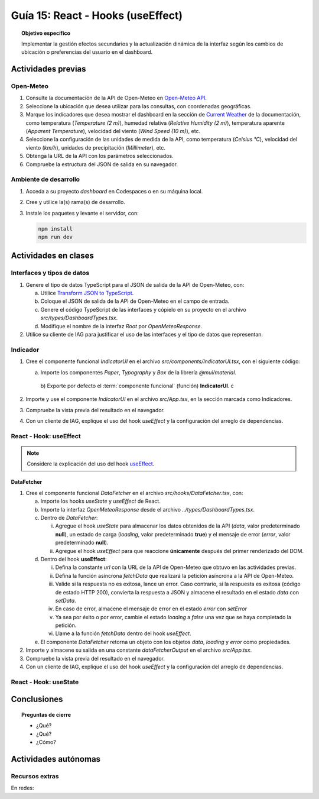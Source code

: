 ..
   Copyright (c) 2025 Allan Avendaño Sudario
   Licensed under Creative Commons Attribution-ShareAlike 4.0 International License
   SPDX-License-Identifier: CC-BY-SA-4.0

==================================
Guía 15: React - Hooks (useEffect)
==================================

.. topic:: Objetivo específico
    :class: objetivo

    Implementar la gestión efectos secundarios y la actualización dinámica de la interfaz según los cambios de ubicación o preferencias del usuario en el dashboard. 

Actividades previas
=====================

Open-Meteo
----------

1. Consulte la documentación de la API de Open-Meteo en `Open-Meteo API <https://open-meteo.com/en/docs>`_.
2. Seleccione la ubicación que desea utilizar para las consultas, con coordenadas geográficas.
3. Marque los indicadores que desea mostrar el dashboard en la sección de `Current Weather <https://open-meteo.com/en/docs#current_weather>`_ de la documentación, como temperatura (`Temperature (2 m)`), humedad relativa (`Relative Humidity (2 m)`), temperatura aparente (`Apparent Temperature`),  velocidad del viento (`Wind Speed (10 m)`), etc.
4. Seleccione la configuración de las unidades de medida de la API, como temperatura (`Celsius °C`), velocidad del viento (`km/h`), unidades de precipitación (`Millimeter`), etc.  
5. Obtenga la URL de la API con los parámetros seleccionados.
6. Compruebe la estructura del JSON de salida en su navegador.

Ambiente de desarrollo
----------------------

1. Acceda a su proyecto *dashboard* en Codespaces o en su máquina local.
2. Cree y utilice la(s) rama(s) de desarrollo.
3. Instale los paquetes y levante el servidor, con:

   .. code-block:: bash

      npm install
      npm run dev

Actividades en clases
=====================

Interfaces y tipos de datos
---------------------------

1. Genere el tipo de datos TypeScript para el JSON de salida de la API de Open-Meteo, con:

   a) Utilice `Transform JSON to TypeScript <https://transform.tools/json-to-typescript>`_. 
   b) Coloque el JSON de salida de la API de Open-Meteo en el campo de entrada.
   c) Genere el código TypeScript de las interfaces y cópielo en su proyecto en el archivo `src/types/DashboardTypes.tsx`.
   d) Modifique el nombre de la interfaz `Root` por `OpenMeteoResponse`.

2. Utilice su cliente de IAG para justificar el uso de las interfaces y el tipo de datos que representan.

Indicador
---------

1. Cree el componente funcional `IndicatorUI` en el archivo `src/components/IndicatorUI.tsx`, con el siguiente código:
  
   a) Importe los componentes `Paper`, `Typography` y `Box` de la librería `@mui/material`.
    b) Exporte por defecto el :term:`componente funcional` (función) **IndicatorUI**.
    c

   .. code-block:: tsx
       :emphasize-lines: 1-20

       import Paper from '@mui/material/Paper';
       import Typography from '@mui/material/Typography';
       import Box from '@mui/material/Box';

       export default function IndicatorUI() {
        return (
            <Paper>
                <Box sx={{ padding: 2 }}>
                    <Typography variant="h6" component="div">
                    Indicador
                    </Typography>
                    <Typography variant="body2" color="text.secondary">
                    Aquí va la información del indicador.
                    </Typography>
                </Box>    
            </Paper>
        );
       }

2. Importe y use el componente `IndicatorUI` en el archivo `src/App.tsx`, en la sección marcada como Indicadores.

   .. code-block:: tsx
       :emphasize-lines: 2,13,15-17

       ...
       import IndicatorUI from './components/IndicatorUI';
       ...

       function App() {

            ...
            return (
                <Grid ... >

                    {/* Indicadores */}
                    <Grid size={{ xs: 12, md: 9 }} 
                          container spacing={5} justifyContent="space-around" alignItems="flex-start">

                        <IndicatorUI/>
                        <IndicatorUI/>
                        <IndicatorUI/>

                    </Grid>

                </Grid>
            )
       }


3. Compruebe la vista previa del resultado en el navegador.
4. Con un cliente de IAG, explique el uso del hook `useEffect` y la configuración del arreglo de dependencias.


React - Hook: useEffect
-----------------------

.. note::

    Considere la explicación del uso del hook `useEffect <https://es.react.dev/reference/react/useEffect>`_.

DataFetcher
^^^^^^^^^^^

1. Cree el componente funcional `DataFetcher` en el archivo `src/hooks/DataFetcher.tsx`, con:

   a) Importe los hooks `useState` y `useEffect` de React.
   b) Importe la interfaz `OpenMeteoResponse` desde el archivo `../types/DashboardTypes.tsx`.
   c) Dentro de `DataFetcher`:
      
      (i) Agregue el hook `useState` para almacenar los datos obtenidos de la API (`data`, valor predeterminado **null**), un estado de carga (`loading`, valor predeterminado **true**) y el mensaje de error (`error`, valor predeterminado **null**).
      (ii) Agregue el hook `useEffect` para que reaccione **únicamente** después del primer renderizado del DOM.
   
   d) Dentro del hook **useEffect**:
   
      (i) Defina la constante `url` con la URL de la API de Open-Meteo que obtuvo en las actividades previas.
      (ii) Defina la función asíncrona `fetchData` que realizará la petición asíncrona a la API de Open-Meteo. 
      (iii) Valide si la respuesta no es exitosa, lance un error. Caso contrario, si la respuesta es exitosa (código de estado HTTP 200), convierta la respuesta a JSON y almacene el resultado en el estado `data` con `setData`. 
      (iv) En caso de error, almacene el mensaje de error en el estado `error` con `setError`
      (v) Ya sea por éxito o por error, cambie el estado `loading` a `false` una vez que se haya completado la petición.
      (vi) Llame a la función `fetchData` dentro del hook `useEffect`.

   e) El componente `DataFetcher` retorna un objeto con los objetos `data`, `loading` y `error` como propiedades.

   .. dropdown:: Ver la solución 
        :color: success
        
        .. code-block:: tsx
            :emphasize-lines: 1-53

            import { useEffect, useState } from 'react';
            import { type OpenMeteoResponse } from '../types/DashboardTypes';

            interface DataFetcherOutput {
                data: OpenMeteoResponse | null;
                loading: boolean;
                error: string | null;
            }

            export default function DataFetcher() : DataFetcherOutput {

                const [data, setData] = useState<OpenMeteoResponse | null>(null);
                const [loading, setLoading] = useState(true);
                const [error, setError] = useState<string | null>(null);

                useEffect(() => {

                    // Reemplace con su URL de la API de Open-Meteo obtenida en actividades previas
                    const url = `https://api.open-meteo.com/v1/forecast?latitude=-2.1962&longitude=-79.8862&hourly=temperature_2m&current=temperature_2m,wind_speed_10m,relative_humidity_2m,apparent_temperature&timezone=America%2FChicago`

                    const fetchData = async () => {

                        try {
                            
                            const response = await fetch(url);

                            if (!response.ok) {
                                throw new Error(`Error HTTP: ${response.status} - ${response.statusText}`);
                            }

                            const result: OpenMeteoResponse = await response.json();
                            setData(result);

                        } catch (err: any) {

                            if (err instanceof Error) {
                                setError(err.message);
                            } else {
                                setError("Ocurrió un error desconocido al obtener los datos.");
                            }

                        } finally {
                            setLoading(false);
                        }
                    };

                    fetchData();

                }, []); // El array vacío asegura que el efecto se ejecute solo una vez después del primer renderizado

                return { data, loading, error };

            }
            
2. Importe y almacene su salida en una constante `dataFetcherOutput` en el archivo `src/App.tsx`.

   .. code-block:: tsx
       :emphasize-lines: 2,8

       ...
       import DataFetcher from './hooks/DataFetcher';
       ...

       function App() {

            ...
            const dataFetcherOutput = DataFetcher();
            ...
       
            return ( ... )
       }

3. Compruebe la vista previa del resultado en el navegador.
4. Con un cliente de IAG, explique el uso del hook `useEffect` y la configuración del arreglo de dependencias.

React - Hook: useState
-----------------------

Conclusiones
============

.. topic:: Preguntas de cierre

    * ¿Qué?

    * ¿Qué?

    * ¿Cómo?

Actividades autónomas
=====================

Recursos extras
------------------------------

En redes:

.. raw:: html

    <blockquote class="twitter-tweet"><p lang="en" dir="ltr">⚛️ useEffect cheatsheet ↓<br><br>❌ Thinking of useEffect as a lifecycle method.<br><br>✅ Thinking of useEffect as a mechanism to sync data (state/props) with systems that aren’t controlled by React. <a href="https://t.co/v8BK5CLsSn">pic.twitter.com/v8BK5CLsSn</a></p>&mdash; George Moller (@_georgemoller) <a href="https://twitter.com/_georgemoller/status/1714250976947794418?ref_src=twsrc%5Etfw">October 17, 2023</a></blockquote> <script async src="https://platform.twitter.com/widgets.js" charset="utf-8"></script>